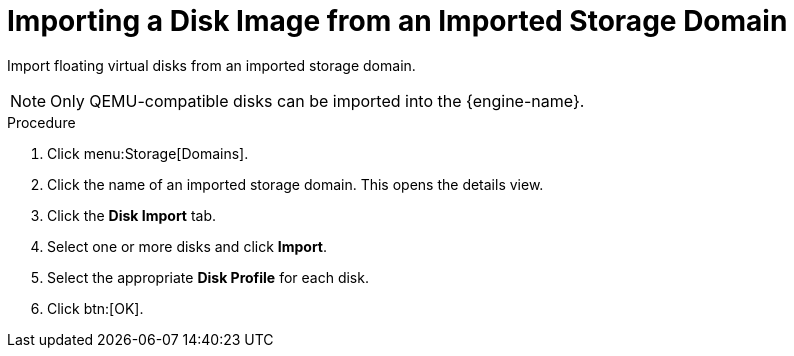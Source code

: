 :_content-type: PROCEDURE
[id="Importing_a_Disk_Image_from_an_Imported_Storage_Domain"]
= Importing a Disk Image from an Imported Storage Domain

Import floating virtual disks from an imported storage domain.

[NOTE]
====
Only QEMU-compatible disks can be imported into the {engine-name}.
====

.Procedure

. Click menu:Storage[Domains].
. Click the name of an imported storage domain. This opens the details view.
. Click the *Disk Import* tab.
. Select one or more disks and click *Import*.
. Select the appropriate *Disk Profile* for each disk.
. Click btn:[OK].
